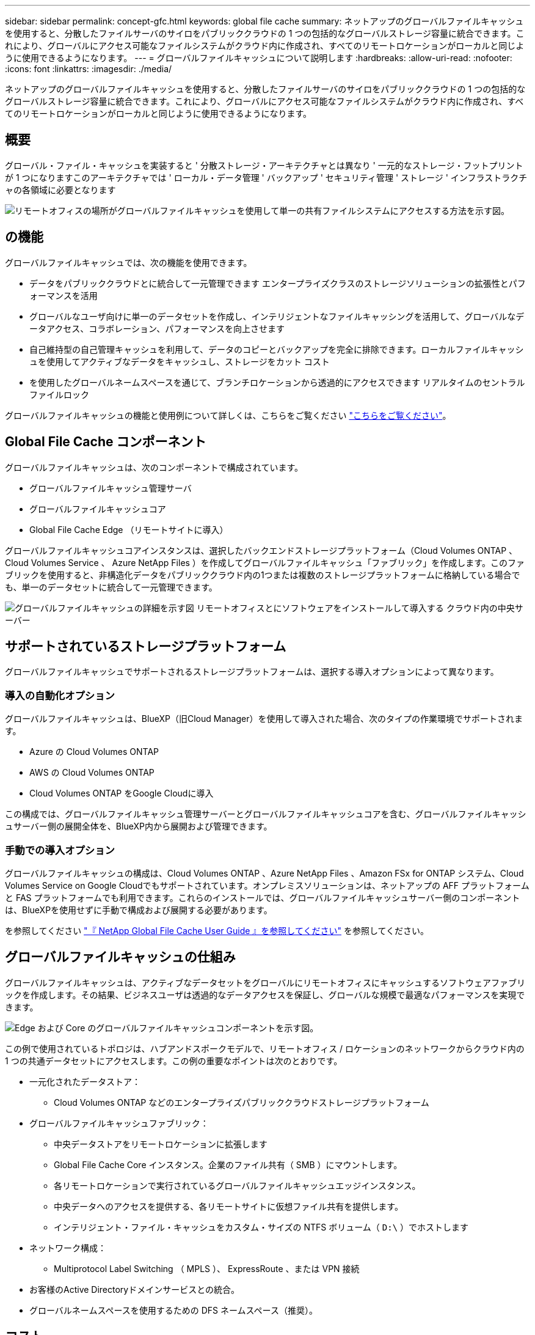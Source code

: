 ---
sidebar: sidebar 
permalink: concept-gfc.html 
keywords: global file cache 
summary: ネットアップのグローバルファイルキャッシュを使用すると、分散したファイルサーバのサイロをパブリッククラウドの 1 つの包括的なグローバルストレージ容量に統合できます。これにより、グローバルにアクセス可能なファイルシステムがクラウド内に作成され、すべてのリモートロケーションがローカルと同じように使用できるようになります。 
---
= グローバルファイルキャッシュについて説明します
:hardbreaks:
:allow-uri-read: 
:nofooter: 
:icons: font
:linkattrs: 
:imagesdir: ./media/


[role="lead"]
ネットアップのグローバルファイルキャッシュを使用すると、分散したファイルサーバのサイロをパブリッククラウドの 1 つの包括的なグローバルストレージ容量に統合できます。これにより、グローバルにアクセス可能なファイルシステムがクラウド内に作成され、すべてのリモートロケーションがローカルと同じように使用できるようになります。



== 概要

グローバル・ファイル・キャッシュを実装すると ' 分散ストレージ・アーキテクチャとは異なり ' 一元的なストレージ・フットプリントが 1 つになりますこのアーキテクチャでは ' ローカル・データ管理 ' バックアップ ' セキュリティ管理 ' ストレージ ' インフラストラクチャの各領域に必要となります

image:diagram_gfc_image1.png["リモートオフィスの場所がグローバルファイルキャッシュを使用して単一の共有ファイルシステムにアクセスする方法を示す図。"]



== の機能

グローバルファイルキャッシュでは、次の機能を使用できます。

* データをパブリッククラウドとに統合して一元管理できます エンタープライズクラスのストレージソリューションの拡張性とパフォーマンスを活用
* グローバルなユーザ向けに単一のデータセットを作成し、インテリジェントなファイルキャッシングを活用して、グローバルなデータアクセス、コラボレーション、パフォーマンスを向上させます
* 自己維持型の自己管理キャッシュを利用して、データのコピーとバックアップを完全に排除できます。ローカルファイルキャッシュを使用してアクティブなデータをキャッシュし、ストレージをカット コスト
* を使用したグローバルネームスペースを通じて、ブランチロケーションから透過的にアクセスできます リアルタイムのセントラルファイルロック


グローバルファイルキャッシュの機能と使用例について詳しくは、こちらをご覧ください https://bluexp.netapp.com/global-file-cache["こちらをご覧ください"^]。



== Global File Cache コンポーネント

グローバルファイルキャッシュは、次のコンポーネントで構成されています。

* グローバルファイルキャッシュ管理サーバ
* グローバルファイルキャッシュコア
* Global File Cache Edge （リモートサイトに導入）


グローバルファイルキャッシュコアインスタンスは、選択したバックエンドストレージプラットフォーム（Cloud Volumes ONTAP 、Cloud Volumes Service 、 Azure NetApp Files ）を作成してグローバルファイルキャッシュ「ファブリック」を作成します。このファブリックを使用すると、非構造化データをパブリッククラウド内の1つまたは複数のストレージプラットフォームに格納している場合でも、単一のデータセットに統合して一元管理できます。

image:diagram_gfc_image2.png["グローバルファイルキャッシュの詳細を示す図 リモートオフィスとにソフトウェアをインストールして導入する クラウド内の中央サーバー"]



== サポートされているストレージプラットフォーム

グローバルファイルキャッシュでサポートされるストレージプラットフォームは、選択する導入オプションによって異なります。



=== 導入の自動化オプション

グローバルファイルキャッシュは、BlueXP（旧Cloud Manager）を使用して導入された場合、次のタイプの作業環境でサポートされます。

* Azure の Cloud Volumes ONTAP
* AWS の Cloud Volumes ONTAP
* Cloud Volumes ONTAP をGoogle Cloudに導入


この構成では、グローバルファイルキャッシュ管理サーバーとグローバルファイルキャッシュコアを含む、グローバルファイルキャッシュサーバー側の展開全体を、BlueXP内から展開および管理できます。



=== 手動での導入オプション

グローバルファイルキャッシュの構成は、Cloud Volumes ONTAP 、Azure NetApp Files 、Amazon FSx for ONTAP システム、Cloud Volumes Service on Google Cloudでもサポートされています。オンプレミスソリューションは、ネットアップの AFF プラットフォームと FAS プラットフォームでも利用できます。これらのインストールでは、グローバルファイルキャッシュサーバー側のコンポーネントは、BlueXPを使用せずに手動で構成および展開する必要があります。

を参照してください https://repo.cloudsync.netapp.com/gfc/Global%20File%20Cache%202.2.0%20User%20Guide.pdf["『 NetApp Global File Cache User Guide 』を参照してください"^] を参照してください。



== グローバルファイルキャッシュの仕組み

グローバルファイルキャッシュは、アクティブなデータセットをグローバルにリモートオフィスにキャッシュするソフトウェアファブリックを作成します。その結果、ビジネスユーザは透過的なデータアクセスを保証し、グローバルな規模で最適なパフォーマンスを実現できます。

image:diagram_gfc_image3.png["Edge および Core のグローバルファイルキャッシュコンポーネントを示す図。"]

この例で使用されているトポロジは、ハブアンドスポークモデルで、リモートオフィス / ロケーションのネットワークからクラウド内の 1 つの共通データセットにアクセスします。この例の重要なポイントは次のとおりです。

* 一元化されたデータストア：
+
** Cloud Volumes ONTAP などのエンタープライズパブリッククラウドストレージプラットフォーム


* グローバルファイルキャッシュファブリック：
+
** 中央データストアをリモートロケーションに拡張します
** Global File Cache Core インスタンス。企業のファイル共有（ SMB ）にマウントします。
** 各リモートロケーションで実行されているグローバルファイルキャッシュエッジインスタンス。
** 中央データへのアクセスを提供する、各リモートサイトに仮想ファイル共有を提供します。
** インテリジェント・ファイル・キャッシュをカスタム・サイズの NTFS ボリューム（ `D:\` ）でホストします


* ネットワーク構成：
+
** Multiprotocol Label Switching （ MPLS ）、 ExpressRoute 、または VPN 接続


* お客様のActive Directoryドメインサービスとの統合。
* グローバルネームスペースを使用するための DFS ネームスペース（推奨）。




== コスト

グローバルファイルキャッシュの使用コストは、選択したインストールのタイプによって異なります。

* すべてのインストール環境で、クラウドに1つ以上のボリューム（Cloud Volumes ONTAP 、Cloud Volumes Service 、Azure NetApp Files など）を導入する必要があります。その結果、選択したクラウドプロバイダから料金が発生します。
* すべてのインストールで、クラウドに 2 つ以上の仮想マシン（ VM ）を導入する必要もあります。その結果、選択したクラウドプロバイダから料金が発生します。
+
** グローバルファイルキャッシュ管理サーバ：
+
Azureでは、127 GBの標準SSDを搭載したD2S_V3または同等の（2 vCPU / 8 GB RAM）VM上で実行されます

+
AWS では、 127GB の汎用 SSD を搭載した m4.large インスタンスまたは同等のインスタンス（ 2 vCPU / 8GB RAM ）で実行されます

** グローバルファイルキャッシュコア：
+
Azure では、 D4s_V3 または 127GB の Premium SSD を搭載した同等の（ vCPU 4 基 / 16GB RAM ） VM で実行されます

+
AWS では、 127GB の汎用 SSD を搭載した m4.xlarge インスタンスまたは同等のインスタンス（ 4 vCPU / 16GB RAM ）で実行されます



* Cloud Volumes ONTAP （BlueXPを通じて完全に導入されたサポート対象の構成）をインストールした場合は、次の2つの価格オプションがあります。
+
** Cloud Volumes ONTAP システムの場合、グローバルファイルキャッシュエッジインスタンスごとに年間3、000ドルを支払うことができます。
** または、AzureおよびGCPのCloud Volumes ONTAP システムの場合は、Cloud Volumes ONTAP エッジキャッシュパッケージを選択できます。この容量ベースのライセンスでは、購入した容量3TiBごとにGlobal File Cache Edgeインスタンスを1つ導入できます。 https://docs.netapp.com/us-en/cloud-manager-cloud-volumes-ontap/concept-licensing.html#capacity-based-licensing["詳細はこちらをご覧ください"]。


* 手動導入オプションを使用してインストールした場合、価格は異なります。コストの概要を確認するには、を参照してください https://cloud.netapp.com/global-file-cache/roi["節約の可能性を計算します"^] または、グローバルファイルキャッシュソリューションエンジニアに相談して、エンタープライズ環境に最適なオプションについて相談してください。




== ライセンス

グローバルファイルキャッシュには、ソフトウェアベースのライセンス管理サーバ（ LMS ）が含まれています。これにより、ライセンス管理を統合し、自動化されたメカニズムを使用してすべてのコアインスタンスとエッジインスタンスにライセンスを導入できます。

データセンターまたはクラウドに最初のコアインスタンスを導入するときに、そのインスタンスを組織の LMS として指定することができます。この LMS インスタンスは一度設定され、 HTTPS 経由でサブスクリプションサービスに接続し、サブスクリプションの有効化時にサポート / 運用部門から提供されたカスタマー ID を使用してサブスクリプションを検証します。この指定を行ったら、お客様 ID と LMS インスタンスの IP アドレスを入力して、 Edge インスタンスを LMS に関連付けます。

追加の Edge ライセンスを購入するか、サブスクリプションを更新すると、サポート / 運用部門は、サイト数やサブスクリプションの終了日など、ライセンスの詳細を更新します。LMS がサブスクリプションサービスを照会すると、ライセンスの詳細が LMS インスタンスで自動的に更新され、 GFC Core インスタンスおよび Edge インスタンスに適用されます。

を参照してください https://repo.cloudsync.netapp.com/gfc/Global%20File%20Cache%202.2.0%20User%20Guide.pdf["『 NetApp Global File Cache User Guide 』を参照してください"^] ライセンスの詳細については、を参照してください。



== 制限

BlueXPでサポートされるGlobal File Cacheのバージョンを使用するには、中央ストレージとして使用するバックエンドストレージプラットフォームが、Cloud Volumes ONTAP のシングルノードまたはHAペアをAzure、AWS、Google Cloudに導入した作業環境である必要があります。

現時点では、BlueXPを使用した他のストレージプラットフォームの導入はサポートされていませんが、従来の導入手順を使用して導入できます。その他の構成（たとえば、Amazon FSx for ONTAP システムを使用したグローバルファイルキャッシュ、Azure NetApp Files 、Google Cloud上のCloud Volumes Service など）は、従来の手順でサポートされます。を参照してください https://bluexp.netapp.com/global-file-cache/onboarding["グローバルファイルキャッシュの概要とオンボーディング"^] を参照してください。
